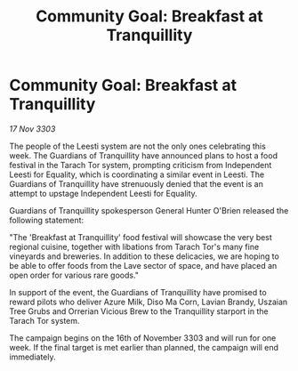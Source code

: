 :PROPERTIES:
:ID:       738f7d5a-dbd8-4ff1-9475-6a24af9d77e2
:END:
#+title: Community Goal: Breakfast at Tranquillity
#+filetags: :CommunityGoal:Guardian:3303:galnet:

* Community Goal: Breakfast at Tranquillity

/17 Nov 3303/

The people of the Leesti system are not the only ones celebrating this week. The Guardians of Tranquillity have announced plans to host a food festival in the Tarach Tor system, prompting criticism from Independent Leesti for Equality, which is coordinating a similar event in Leesti. The Guardians of Tranquillity have strenuously denied that the event is an attempt to upstage Independent Leesti for Equality. 

Guardians of Tranquillity spokesperson General Hunter O'Brien released the following statement: 

"The 'Breakfast at Tranquillity' food festival will showcase the very best regional cuisine, together with libations from Tarach Tor's many fine vineyards and breweries. In addition to these delicacies, we are hoping to be able to offer foods from the Lave sector of space, and have placed an open order for various rare goods." 

In support of the event, the Guardians of Tranquillity have promised to reward pilots who deliver Azure Milk, Diso Ma Corn, Lavian Brandy, Uszaian Tree Grubs and Orrerian Vicious Brew to the Tranquillity starport in the Tarach Tor system. 

The campaign begins on the 16th of November 3303 and will run for one week. If the final target is met earlier than planned, the campaign will end immediately.
